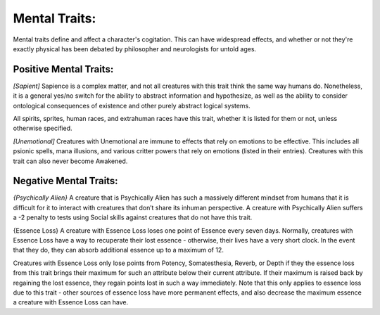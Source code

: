 Mental Traits:
==============
Mental traits define and affect a character's cogitation. This can have widespread effects, and whether or not they're exactly physical has been debated by philosopher and neurologists for untold ages.

Positive Mental Traits:
-----------------------

*[Sapient]*
Sapience is a complex matter, and not all creatures with this trait think the same way humans do. Nonetheless, it is a general yes/no switch for the ability to abstract information and hypothesize, as well as the ability to consider ontological consequences of existence and other purely abstract logical systems.

All spirits, sprites, human races, and extrahuman races have this trait, whether it is listed for them or not, unless otherwise specified.

*[Unemotional]*
Creatures with Unemotional are immune to effects that rely on emotions to be effective. This includes all psionic spells, mana illusions, and various critter powers that rely on emotions (listed in their entries). Creatures with this trait can also never become Awakened.

Negative Mental Traits:
-----------------------

*{Psychically Alien}*
A creature that is Psychically Alien has such a massively different mindset from humans that it is difficult for it to interact with creatures that don’t share its inhuman perspective. A creature with Psychically Alien suffers a -2 penalty to tests using Social skills against creatures that do not have this trait.

{Essence Loss}
A creature with Essence Loss loses one point of Essence every seven days. Normally, creatures with Essence Loss have a way to recuperate their lost essence - otherwise, their lives have a very short clock. In the event that they do, they can absorb additional essence up to a maximum of 12.

Creatures with Essence Loss only lose points from Potency, Somatesthesia, Reverb, or Depth if they the essence loss from this trait brings their maximum for such an attribute below their current attribute. If their maximum is raised back by regaining the lost essence, they regain points lost in such a way immediately. Note that this only applies to essence loss due to this trait - other sources of essence loss have more permanent effects, and also decrease the maximum essence a creature with Essence Loss can have.

